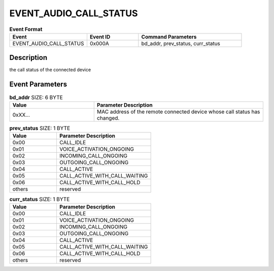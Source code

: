 .. _EVENT_AUDIO_CALL_STATUS_ref:

EVENT_AUDIO_CALL_STATUS
########################

.. list-table:: **Event Format**
   :widths: 15 10 20
   :header-rows: 1

   * - Event
     - Event ID
     - Command Parameters
   * - EVENT_AUDIO_CALL_STATUS
     - 0x000A
     - bd_addr, prev_status, curr_status

Description
***********

the call status of the connected device

Event Parameters
****************

.. list-table:: **bd_addr** SIZE: 6 BYTE
   :widths: 15 30
   :header-rows: 1

   * - Value
     - Parameter Description
   * - 0xXX...
     - MAC address of the remote connected device whose call status has changed.

.. list-table:: **prev_status** SIZE: 1 BYTE
   :widths: 15 30
   :header-rows: 1

   * - Value
     - Parameter Description
   * - 0x00
     - CALL_IDLE
   * - 0x01
     - VOICE_ACTIVATION_ONGOING
   * - 0x02
     - INCOMING_CALL_ONGOING
   * - 0x03
     - OUTGOING_CALL_ONGOING
   * - 0x04
     - CALL_ACTIVE
   * - 0x05
     - CALL_ACTIVE_WITH_CALL_WAITING
   * - 0x06
     - CALL_ACTIVE_WITH_CALL_HOLD
   * - others
     - reserved

.. list-table:: **curr_status** SIZE: 1 BYTE
   :widths: 15 30
   :header-rows: 1

   * - Value
     - Parameter Description
   * - 0x00
     - CALL_IDLE
   * - 0x01
     - VOICE_ACTIVATION_ONGOING
   * - 0x02
     - INCOMING_CALL_ONGOING
   * - 0x03
     - OUTGOING_CALL_ONGOING
   * - 0x04
     - CALL_ACTIVE
   * - 0x05
     - CALL_ACTIVE_WITH_CALL_WAITING
   * - 0x06
     - CALL_ACTIVE_WITH_CALL_HOLD
   * - others
     - reserved


